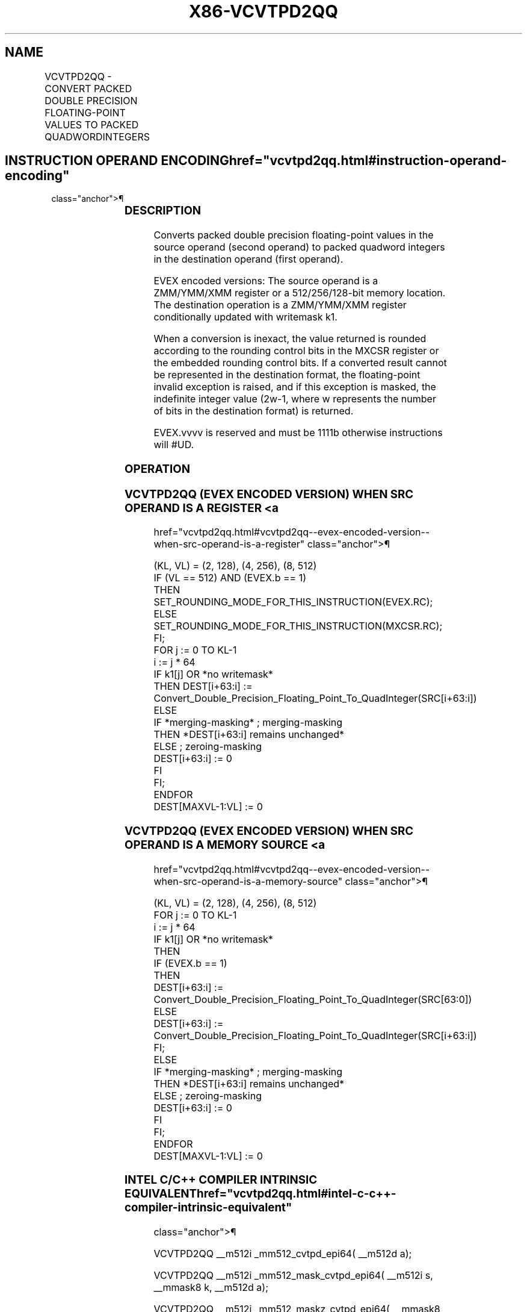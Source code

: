 '\" t
.nh
.TH "X86-VCVTPD2QQ" "7" "December 2023" "Intel" "Intel x86-64 ISA Manual"
.SH NAME
VCVTPD2QQ - CONVERT PACKED DOUBLE PRECISION FLOATING-POINT VALUES TO PACKED QUADWORDINTEGERS
.TS
allbox;
l l l l l 
l l l l l .
\fBOpcode/Instruction\fP	\fBOp/En\fP	\fB64/32 Bit Mode Support\fP	\fBCPUID Feature Flag\fP	\fBDescription\fP
T{
EVEX.128.66.0F.W1 7B /r VCVTPD2QQ xmm1 {k1}{z}, xmm2/m128/m64bcst
T}	A	V/V	AVX512VL AVX512DQ	T{
Convert two packed double precision floating-point values from xmm2/m128/m64bcst to two packed quadword integers in xmm1 with writemask k1.
T}
T{
EVEX.256.66.0F.W1 7B /r VCVTPD2QQ ymm1 {k1}{z}, ymm2/m256/m64bcst
T}	A	V/V	AVX512VL AVX512DQ	T{
Convert four packed double precision floating-point values from ymm2/m256/m64bcst to four packed quadword integers in ymm1 with writemask k1.
T}
T{
EVEX.512.66.0F.W1 7B /r VCVTPD2QQ zmm1 {k1}{z}, zmm2/m512/m64bcst{er}
T}	A	V/V	AVX512DQ	T{
Convert eight packed double precision floating-point values from zmm2/m512/m64bcst to eight packed quadword integers in zmm1 with writemask k1.
T}
.TE

.SH INSTRUCTION OPERAND ENCODING  href="vcvtpd2qq.html#instruction-operand-encoding"
class="anchor">¶

.TS
allbox;
l l l l l l 
l l l l l l .
\fBOp/En\fP	\fBTuple Type\fP	\fBOperand 1\fP	\fBOperand 2\fP	\fBOperand 3\fP	\fBOperand 4\fP
A	Full	ModRM:reg (w)	ModRM:r/m (r)	N/A	N/A
.TE

.SS DESCRIPTION
Converts packed double precision floating-point values in the source
operand (second operand) to packed quadword integers in the destination
operand (first operand).

.PP
EVEX encoded versions: The source operand is a ZMM/YMM/XMM register or a
512/256/128-bit memory location. The destination operation is a
ZMM/YMM/XMM register conditionally updated with writemask k1.

.PP
When a conversion is inexact, the value returned is rounded according to
the rounding control bits in the MXCSR register or the embedded rounding
control bits. If a converted result cannot be represented in the
destination format, the floating-point invalid exception is raised, and
if this exception is masked, the indefinite integer value
(2w-1, where w represents the number of bits in the
destination format) is returned.

.PP
EVEX.vvvv is reserved and must be 1111b otherwise instructions will
#UD.

.SS OPERATION
.SS VCVTPD2QQ (EVEX ENCODED VERSION) WHEN SRC OPERAND IS A REGISTER <a
href="vcvtpd2qq.html#vcvtpd2qq--evex-encoded-version--when-src-operand-is-a-register"
class="anchor">¶

.EX
(KL, VL) = (2, 128), (4, 256), (8, 512)
IF (VL == 512) AND (EVEX.b == 1)
    THEN
        SET_ROUNDING_MODE_FOR_THIS_INSTRUCTION(EVEX.RC);
    ELSE
        SET_ROUNDING_MODE_FOR_THIS_INSTRUCTION(MXCSR.RC);
FI;
FOR j := 0 TO KL-1
    i := j * 64
    IF k1[j] OR *no writemask*
        THEN DEST[i+63:i] :=
            Convert_Double_Precision_Floating_Point_To_QuadInteger(SRC[i+63:i])
        ELSE
            IF *merging-masking* ; merging-masking
                THEN *DEST[i+63:i] remains unchanged*
                ELSE ; zeroing-masking
                    DEST[i+63:i] := 0
            FI
    FI;
ENDFOR
DEST[MAXVL-1:VL] := 0
.EE

.SS VCVTPD2QQ (EVEX ENCODED VERSION) WHEN SRC OPERAND IS A MEMORY SOURCE <a
href="vcvtpd2qq.html#vcvtpd2qq--evex-encoded-version--when-src-operand-is-a-memory-source"
class="anchor">¶

.EX
(KL, VL) = (2, 128), (4, 256), (8, 512)
FOR j := 0 TO KL-1
    i := j * 64
    IF k1[j] OR *no writemask*
        THEN
            IF (EVEX.b == 1)
                THEN
                    DEST[i+63:i] :=
                        Convert_Double_Precision_Floating_Point_To_QuadInteger(SRC[63:0])
                ELSE
                    DEST[i+63:i] := Convert_Double_Precision_Floating_Point_To_QuadInteger(SRC[i+63:i])
            FI;
        ELSE
            IF *merging-masking* ; merging-masking
                THEN *DEST[i+63:i] remains unchanged*
                ELSE ; zeroing-masking
                    DEST[i+63:i] := 0
            FI
    FI;
ENDFOR
DEST[MAXVL-1:VL] := 0
.EE

.SS INTEL C/C++ COMPILER INTRINSIC EQUIVALENT  href="vcvtpd2qq.html#intel-c-c++-compiler-intrinsic-equivalent"
class="anchor">¶

.EX
VCVTPD2QQ __m512i _mm512_cvtpd_epi64( __m512d a);

VCVTPD2QQ __m512i _mm512_mask_cvtpd_epi64( __m512i s, __mmask8 k, __m512d a);

VCVTPD2QQ __m512i _mm512_maskz_cvtpd_epi64( __mmask8 k, __m512d a);

VCVTPD2QQ __m512i _mm512_cvt_roundpd_epi64( __m512d a, int r);

VCVTPD2QQ __m512i _mm512_mask_cvt_roundpd_epi64( __m512i s, __mmask8 k, __m512d a, int r);

VCVTPD2QQ __m512i _mm512_maskz_cvt_roundpd_epi64( __mmask8 k, __m512d a, int r);

VCVTPD2QQ __m256i _mm256_mask_cvtpd_epi64( __m256i s, __mmask8 k, __m256d a);

VCVTPD2QQ __m256i _mm256_maskz_cvtpd_epi64( __mmask8 k, __m256d a);

VCVTPD2QQ __m128i _mm_mask_cvtpd_epi64( __m128i s, __mmask8 k, __m128d a);

VCVTPD2QQ __m128i _mm_maskz_cvtpd_epi64( __mmask8 k, __m128d a);

VCVTPD2QQ __m256i _mm256_cvtpd_epi64 (__m256d src)

VCVTPD2QQ __m128i _mm_cvtpd_epi64 (__m128d src)
.EE

.SS SIMD FLOATING-POINT EXCEPTIONS  href="vcvtpd2qq.html#simd-floating-point-exceptions"
class="anchor">¶

.PP
Invalid, Precision.

.SS OTHER EXCEPTIONS
EVEX-encoded instructions, see Table
2-46, “Type E2 Class Exception Conditions.”

.PP
Additionally:

.TS
allbox;
l l 
l l .
\fB\fP	\fB\fP
#UD	If EVEX.vvvv != 1111B.
.TE

.SH COLOPHON
This UNOFFICIAL, mechanically-separated, non-verified reference is
provided for convenience, but it may be
incomplete or
broken in various obvious or non-obvious ways.
Refer to Intel® 64 and IA-32 Architectures Software Developer’s
Manual
\[la]https://software.intel.com/en\-us/download/intel\-64\-and\-ia\-32\-architectures\-sdm\-combined\-volumes\-1\-2a\-2b\-2c\-2d\-3a\-3b\-3c\-3d\-and\-4\[ra]
for anything serious.

.br
This page is generated by scripts; therefore may contain visual or semantical bugs. Please report them (or better, fix them) on https://github.com/MrQubo/x86-manpages.
